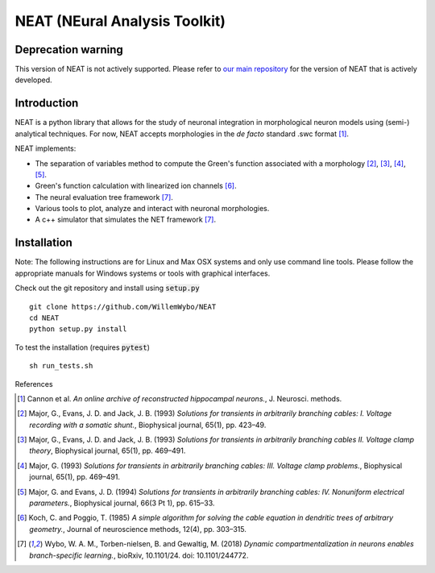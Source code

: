 NEAT (NEural Analysis Toolkit)
==============================

Deprecation warning
-------------------

This version of NEAT is not actively supported. Please refer to `our main repository <https://github.com/unibe-cns/NEAT>`_ for the version of NEAT that is actively developed.

Introduction
------------

NEAT is a python library that allows for the study of neuronal integration in morphological neuron models using (semi-) analytical techniques. For now, NEAT accepts morphologies in the *de facto* standard .swc format [#f1]_.

NEAT implements:

* The separation of variables method to compute the Green's function associated with a morphology [#f2]_, [#f3]_, [#f4]_, [#f5]_.
* Green's function calculation with linearized ion channels [#f6]_.
* The neural evaluation tree framework [#f7]_.
* Various tools to plot, analyze and interact with neuronal morphologies.
* A c++ simulator that simulates the NET framework [#f7]_.

Installation
------------

Note: The following instructions are for Linux and Max OSX systems and only use command line tools. Please follow the appropriate manuals for Windows systems or tools with graphical interfaces.

Check out the git repository and install using :code:`setup.py`
::
    git clone https://github.com/WillemWybo/NEAT
    cd NEAT
    python setup.py install

To test the installation (requires :code:`pytest`)
::
    sh run_tests.sh


References

.. [#f1] Cannon et al. *An online archive of reconstructed hippocampal neurons.*, J. Neurosci. methods.
.. [#f2] Major, G., Evans, J. D. and Jack, J. B. (1993) *Solutions for transients in arbitrarily branching cables: I. Voltage recording with a somatic shunt.*, Biophysical journal, 65(1), pp. 423–49.
.. [#f3] Major, G., Evans, J. D. and Jack, J. B. (1993) *Solutions for transients in arbitrarily branching cables II. Voltage clamp theory*, Biophysical journal, 65(1), pp. 469–491.
.. [#f4] Major, G. (1993) *Solutions for transients in arbitrarily branching cables: III. Voltage clamp problems.*, Biophysical journal, 65(1), pp. 469–491.
.. [#f5] Major, G. and Evans, J. D. (1994) *Solutions for transients in arbitrarily branching cables: IV. Nonuniform electrical parameters.*, Biophysical journal, 66(3 Pt 1), pp. 615–33.
.. [#f6] Koch, C. and Poggio, T. (1985) *A simple algorithm for solving the cable equation in dendritic trees of arbitrary geometry.*, Journal of neuroscience methods, 12(4), pp. 303–315.
.. [#f7] Wybo, W. A. M., Torben-nielsen, B. and Gewaltig, M. (2018) *Dynamic compartmentalization in neurons enables branch-specific learning.*, bioRxiv, 10.1101/24. doi: 10.1101/244772.